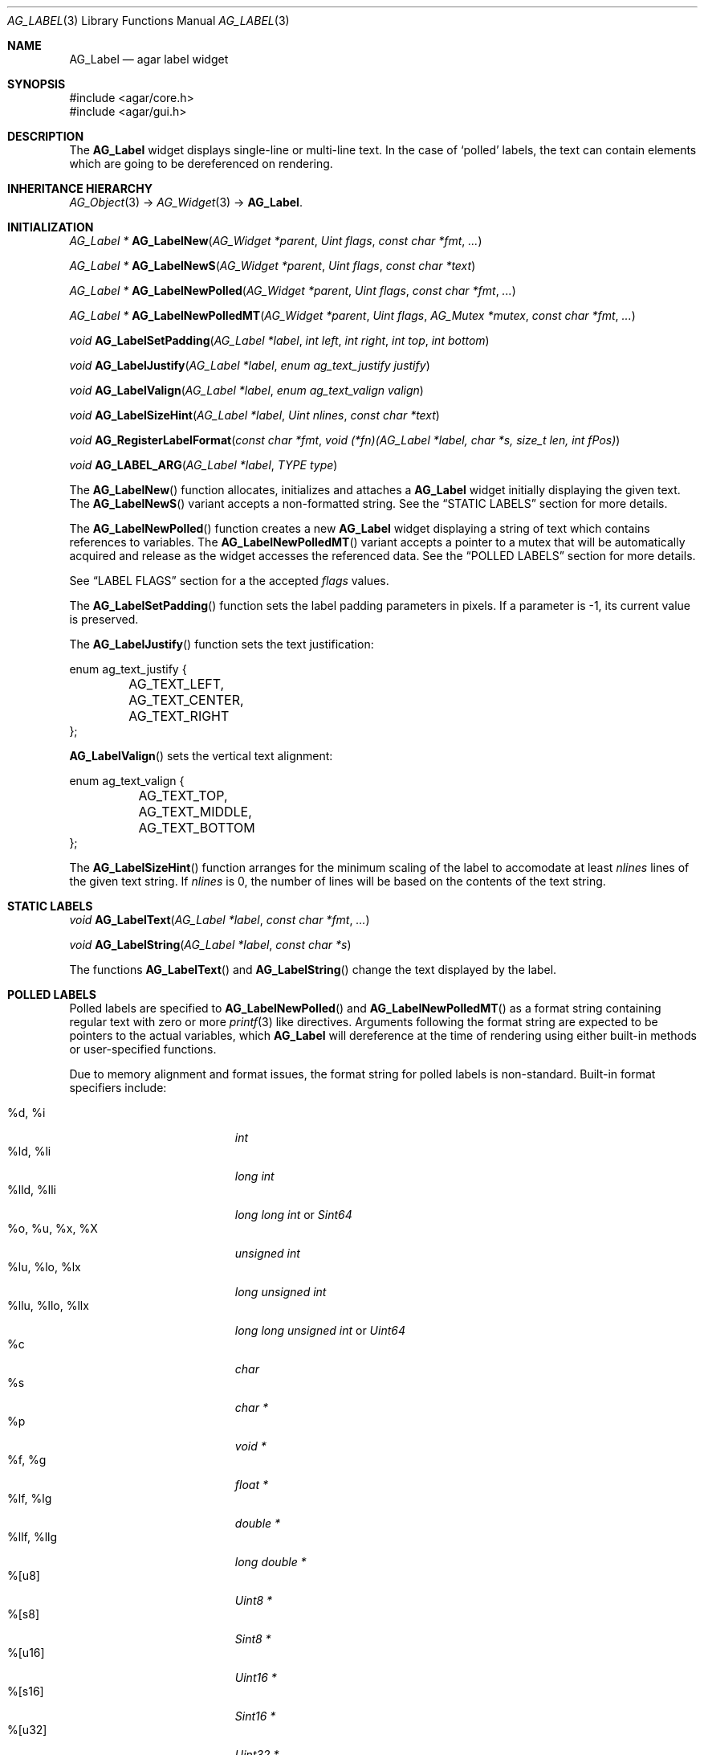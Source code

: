 .\" Copyright (c) 2002-2007 Hypertriton, Inc. <http://hypertriton.com/>
.\" All rights reserved.
.\"
.\" Redistribution and use in source and binary forms, with or without
.\" modification, are permitted provided that the following conditions
.\" are met:
.\" 1. Redistributions of source code must retain the above copyright
.\"    notice, this list of conditions and the following disclaimer.
.\" 2. Redistributions in binary form must reproduce the above copyright
.\"    notice, this list of conditions and the following disclaimer in the
.\"    documentation and/or other materials provided with the distribution.
.\" 
.\" THIS SOFTWARE IS PROVIDED BY THE AUTHOR ``AS IS'' AND ANY EXPRESS OR
.\" IMPLIED WARRANTIES, INCLUDING, BUT NOT LIMITED TO, THE IMPLIED
.\" WARRANTIES OF MERCHANTABILITY AND FITNESS FOR A PARTICULAR PURPOSE
.\" ARE DISCLAIMED. IN NO EVENT SHALL THE AUTHOR BE LIABLE FOR ANY DIRECT,
.\" INDIRECT, INCIDENTAL, SPECIAL, EXEMPLARY, OR CONSEQUENTIAL DAMAGES
.\" (INCLUDING BUT NOT LIMITED TO, PROCUREMENT OF SUBSTITUTE GOODS OR
.\" SERVICES; LOSS OF USE, DATA, OR PROFITS; OR BUSINESS INTERRUPTION)
.\" HOWEVER CAUSED AND ON ANY THEORY OF LIABILITY, WHETHER IN CONTRACT,
.\" STRICT LIABILITY, OR TORT (INCLUDING NEGLIGENCE OR OTHERWISE) ARISING
.\" IN ANY WAY OUT OF THE USE OF THIS SOFTWARE EVEN IF ADVISED OF THE
.\" POSSIBILITY OF SUCH DAMAGE.
.\"
.Dd August 21, 2002
.Dt AG_LABEL 3
.Os
.ds vT Agar API Reference
.ds oS Agar 1.0
.Sh NAME
.Nm AG_Label
.Nd agar label widget
.Sh SYNOPSIS
.Bd -literal
#include <agar/core.h>
#include <agar/gui.h>
.Ed
.Sh DESCRIPTION
The
.Nm
widget displays single-line or multi-line text.
In the case of
.Sq polled
labels, the text can contain elements which are going to be dereferenced
on rendering.
.Sh INHERITANCE HIERARCHY
.Xr AG_Object 3 ->
.Xr AG_Widget 3 ->
.Nm .
.Sh INITIALIZATION
.nr nS 1
.Ft "AG_Label *"
.Fn AG_LabelNew "AG_Widget *parent" "Uint flags" "const char *fmt" "..."
.Pp
.Ft "AG_Label *"
.Fn AG_LabelNewS "AG_Widget *parent" "Uint flags" "const char *text"
.Pp
.Ft "AG_Label *"
.Fn AG_LabelNewPolled "AG_Widget *parent" "Uint flags" "const char *fmt" "..."
.Pp
.Ft "AG_Label *"
.Fn AG_LabelNewPolledMT "AG_Widget *parent" "Uint flags" "AG_Mutex *mutex" "const char *fmt" "..."
.Pp
.Ft "void"
.Fn AG_LabelSetPadding "AG_Label *label" "int left" "int right" "int top" "int bottom"
.Pp
.Ft "void"
.Fn AG_LabelJustify "AG_Label *label" "enum ag_text_justify justify"
.Pp
.Ft "void"
.Fn AG_LabelValign "AG_Label *label" "enum ag_text_valign valign"
.Pp
.Ft "void"
.Fn AG_LabelSizeHint "AG_Label *label" "Uint nlines" "const char *text"
.Pp
.Ft "void"
.Fn AG_RegisterLabelFormat "const char *fmt" "void (*fn)(AG_Label *label, char *s, size_t len, int fPos)"
.Pp
.Ft "void"
.Fn AG_LABEL_ARG "AG_Label *label" "TYPE type"
.Pp
.nr nS 0
The
.Fn AG_LabelNew
function allocates, initializes and attaches a
.Nm
widget initially displaying the given text.
The
.Fn AG_LabelNewS
variant accepts a non-formatted string.
See the
.Dq STATIC LABELS
section for more details.
.Pp
The
.Fn AG_LabelNewPolled
function creates a new
.Nm
widget displaying a string of text which contains references to variables.
The
.Fn AG_LabelNewPolledMT
variant accepts a pointer to a mutex that will be automatically acquired
and release as the widget accesses the referenced data.
See the
.Dq POLLED LABELS
section for more details.
.Pp
See
.Dq LABEL FLAGS
section for a the accepted
.Fa flags
values.
.Pp
The
.Fn AG_LabelSetPadding
function sets the label padding parameters in pixels.
If a parameter is -1, its current value is preserved.
.Pp
The
.Fn AG_LabelJustify
function sets the text justification:
.Pp
.Bd -literal
enum ag_text_justify {
	AG_TEXT_LEFT,
	AG_TEXT_CENTER,
	AG_TEXT_RIGHT
};
.Ed
.Pp
.Fn AG_LabelValign
sets the vertical text alignment:
.Pp
.Bd -literal
enum ag_text_valign {
	AG_TEXT_TOP,
	AG_TEXT_MIDDLE,
	AG_TEXT_BOTTOM
};
.Ed
.Pp
The
.Fn AG_LabelSizeHint
function arranges for the minimum scaling of the label to accomodate at
least
.Fa nlines
lines of the given text string.
If
.Fa nlines
is 0, the number of lines will be based on the contents of the text string.
.Sh STATIC LABELS
.nr nS 1
.Ft void
.Fn AG_LabelText "AG_Label *label" "const char *fmt" "..."
.Pp
.Ft void
.Fn AG_LabelString "AG_Label *label" "const char *s"
.Pp
.nr nS 0
The functions
.Fn AG_LabelText
and
.Fn AG_LabelString
change the text displayed by the label.
.Pp
.Sh POLLED LABELS
Polled labels are specified to
.Fn AG_LabelNewPolled
and
.Fn AG_LabelNewPolledMT
as a format string containing regular text
with zero or more
.Xr printf 3
like directives.
Arguments following the format string are expected to be pointers to the
actual variables, which
.Nm
will dereference at the time of rendering using either built-in methods
or user-specified functions.
.Pp
Due to memory alignment and format issues, the format string for polled labels
is non-standard.
Built-in format specifiers include:
.Pp
.Bl -tag -compact -width "%llu, %llo, %llx "
.It %d, %i
.Ft "int"
.It %ld, %li
.Ft "long int"
.It %lld, %lli
.Ft "long long int"
or
.Ft "Sint64"
.It %o, %u, %x, %X
.Ft "unsigned int"
.It %lu, %lo, %lx
.Ft "long unsigned int"
.It %llu, %llo, %llx
.Ft "long long unsigned int"
or
.Ft "Uint64"
.It %c
.Ft "char"
.It %s
.Ft "char *"
.It %p
.Ft "void *"
.It %f, %g
.Ft "float *"
.It %lf, %lg
.Ft "double *"
.It %llf, %llg
.Ft "long double *"
.It %[u8]
.Ft "Uint8 *"
.It %[s8]
.Ft "Sint8 *"
.It %[u16]
.Ft "Uint16 *"
.It %[s16]
.Ft "Sint16 *"
.It %[u32]
.Ft "Uint32 *"
.It %[s32]
.Ft "Sint32 *"
.It %[flags]
.Ft "Uint *"
.It %[flags8]
.Ft "Uint8 *"
.It %[flags16]
.Ft "Uint16 *"
.It %[flags32]
.Ft "Uint32 *"
.El
.Pp
The
.Sq %[flags*]
directives require that bit (or bitmask) descriptions be provided using the
.Fn AG_LabelFlag*
functions (see
.Dq FLAG DESCRIPTIONS
section below).
.Pp
It is possible to register custom format specifiers (%[foo]) with the
.Fn AG_RegisterLabelFormat
function.
The callback function provided is expected to fill the contents
of fixed-size buffer
.Fa s
with a string.
The argument is retrieved using the
.Fn AG_LABEL_ARG
macro.
.Pp
Note that a call to
.Fn AG_LabelSizeHint
(or
.Xr AG_ExpandHoriz 3 )
is usually recommended in the case of polled labels, since the exact size of
the string cannot be known until rendering.
.Pp
The following specifiers should be considered reserved for use by the
developer's preferred math library.
The Agar-Math library, which is included in the Agar sources, does implement
them (they are registered as soon as the library is initialized
with
.Fn M_InitSubsystem ) .
.Pp
.Bl -tag -compact -width "%[M44] "
.It %[C]
Complex number
.It %[V]
Vector in R^n
.It %[Vn]
Vector in R^n
.It %[M]
Matrix (m*n)
.It %[Mmn]
Matrix (m*n)
.It %[T]
Time (seconds)
.It %[R]
Rectangular coordinates
.It %[Po]
Polar coordinates
.It %[Pa]
Parabolic coordinates
.It %[Sp]
Spherical coordinates
.It %[Cy]
Cylindrical coordinates
.El
.Sh FLAG DESCRIPTIONS
.nr nS 1
.Ft "void"
.Fn AG_LabelFlag "AG_Label *label" "Uint index" "const char *descr" "Uint bitmask"
.Pp
.Ft "void"
.Fn AG_LabelFlag8 "AG_Label *label" "Uint index" "const char *descr" "Uint8 bitmask"
.Pp
.Ft "void"
.Fn AG_LabelFlag16 "AG_Label *label" "Uint index" "const char *descr" "Uint16 bitmask"
.Pp
.Ft "void"
.Fn AG_LabelFlag32 "AG_Label *label" "Uint index" "const char *descr" "Uint32 bitmask"
.Pp
.nr nS 0
The
.Fn AG_LabelFlag ,
.Fn AG_LabelFlag8 ,
.Fn AG_LabelFlag16
and
.Fn AG_LabelFlag32
functions register a new bit "flag" description for the variable at
.Fa index .
If the pointed value AND'ed with
.Fa bitmask
is true, the
.Fa descr
text will be displayed by the label.
.Sh EVENTS
The
.Nm
widget neither reacts to nor generates any event.
.Sh LABEL FLAGS
The following
.Nm
.Fa flags
are defined:
.Bl -tag -width "AG_LABEL_NOMINSIZE "
.It AG_LABEL_FRAME
Draw a visible frame around the label.
.It AG_LABEL_NOMINSIZE
Don't enforce a minimum size on the label.
If the label becomes partially hidden, the text will be truncated with a
.Sq ...
string.
.It AG_LABEL_PARTIAL
The label is partially hidden (read-only).
.It AG_LABEL_REGEN
Force re-rendering of the text at next draw (used internally by
.Fn AG_LabelString ,
etc.)
.El
.Sh EXAMPLES
The following code snippet creates a window containing both a static label
and a polled label:
.Pp
.Bd -literal
{
	AG_Window *win;
	int myInt = 1234;
	AG_Label *myLbl;

	win = AG_WindowNew(0);
	AG_LabelNew(win, 0, "Foo");
	myLbl = AG_LabelNewPolled(win, 0, "myInt=%i", &myInt);
	AG_LabelSizeHint(myLbl, 1, "myInt=0000");
}
.Ed
.Pp
Thread-safe code can associate polled labels with mutexes protecting
the data to access:
.Bd -literal
{
	int myInt = 1234;
	AG_Mutex myMutex = AG_MUTEX_INITIALIZER;

	AG_LabelNewPolledMT(win, 0, &myMutex, "myInt=%i", &myInt);
}
.Ed
.Pp
It is frequently useful to display bit values in textual format.
The following example would display
.Sq FOO_FLAG, BAR_FLAG .
.Bd -literal
{
	Uint MyFlags = FOO_FLAG|BAR_FLAG;
	AG_Label *lbl;

	lbl = AG_LabelNewPolled(win, 0, "MyFlags=%[flags]", &MyFlags);
	AG_LabelFlag(lbl, 0, "FOO_FLAG", FOO_FLAG);
	AG_LabelFlag(lbl, 0, "BAR_FLAG", BAR_FLAG);
}
.Ed
.Pp
The following code fragment defines a custom format specifier for use
in polled labels:
.Bd -literal
void
PrintMyVector(AG_Label *label, char *s, size_t len, int fPos)
{
	struct my_vector *my = AG_LABEL_ARG(label, void *);
	snprintf(s, len, "[%f,%f]", my->x, my->y);
}

{
	struct my_vector v;
	AG_RegisterLabelFormat("myVec", PrintMyVector);
	AG_LabelNewPolled(parent, 0, "%[myVec]", &v);
}
.Ed
.Sh SEE ALSO
.Xr AG_Intro 3 ,
.Xr AG_Pixmap 3 ,
.Xr AG_Widget 3 ,
.Xr AG_Window 3 ,
.Xr printf 3
.Sh HISTORY
The
.Nm
widget first appeared in Agar 1.0.
